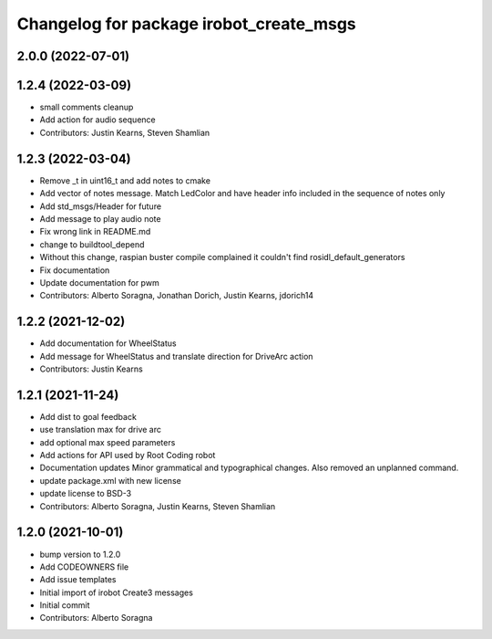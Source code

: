 ^^^^^^^^^^^^^^^^^^^^^^^^^^^^^^^^^^^^^^^^
Changelog for package irobot_create_msgs
^^^^^^^^^^^^^^^^^^^^^^^^^^^^^^^^^^^^^^^^

2.0.0 (2022-07-01)
------------------

1.2.4 (2022-03-09)
------------------
* small comments cleanup
* Add action for audio sequence
* Contributors: Justin Kearns, Steven Shamlian

1.2.3 (2022-03-04)
------------------
* Remove _t in uint16_t and add notes to cmake
* Add vector of notes message. Match LedColor and have header info included in the sequence of notes only
* Add std_msgs/Header for future
* Add message to play audio note
* Fix wrong link in README.md
* change to buildtool_depend
* Without this change, raspian buster compile complained it couldn't find rosidl_default_generators
* Fix documentation
* Update documentation for pwm
* Contributors: Alberto Soragna, Jonathan Dorich, Justin Kearns, jdorich14

1.2.2 (2021-12-02)
------------------
* Add documentation for WheelStatus
* Add message for WheelStatus and translate direction for DriveArc action
* Contributors: Justin Kearns

1.2.1 (2021-11-24)
------------------
* Add dist to goal feedback
* use translation max for drive arc
* add optional max speed parameters
* Add actions for API used by Root Coding robot
* Documentation updates
  Minor grammatical and typographical changes. Also removed an unplanned command.
* update package.xml with new license
* update license to BSD-3
* Contributors: Alberto Soragna, Justin Kearns, Steven Shamlian

1.2.0 (2021-10-01)
------------------
* bump version to 1.2.0
* Add CODEOWNERS file
* Add issue templates
* Initial import of irobot Create3 messages
* Initial commit
* Contributors: Alberto Soragna
